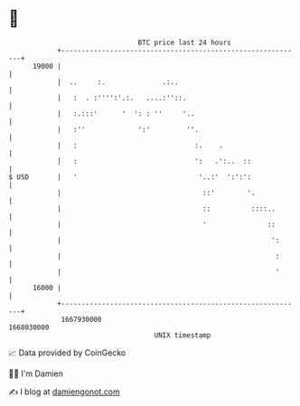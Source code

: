 * 👋

#+begin_example
                                   BTC price last 24 hours                    
               +------------------------------------------------------------+ 
         19000 |                                                            | 
               |  ..     :.              .:..                               | 
               |   :  . :'''':'.:.   ....:''::.                             | 
               |   :.:::'      '  ': : ''     '..                           | 
               |   :''             ':'         ''.                          | 
               |   :                             :.    .                    | 
               |   :                             ':   .':..  ::             | 
   $ USD       |   '                              '..:'  ':':':             | 
               |                                   ::'        '.            | 
               |                                   ::          ::::..       | 
               |                                   '               ::       | 
               |                                                    ':      | 
               |                                                     :      | 
               |                                                     '      | 
         16000 |                                                            | 
               +------------------------------------------------------------+ 
                1667930000                                        1668030000  
                                       UNIX timestamp                         
#+end_example
📈 Data provided by CoinGecko

🧑‍💻 I'm Damien

✍️ I blog at [[https://www.damiengonot.com][damiengonot.com]]
